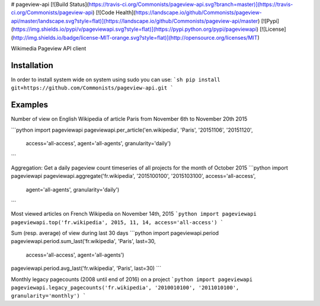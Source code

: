 # pageview-api
[![Build Status](https://travis-ci.org/Commonists/pageview-api.svg?branch=master)](https://travis-ci.org/Commonists/pageview-api)
[![Code Health](https://landscape.io/github/Commonists/pageview-api/master/landscape.svg?style=flat)](https://landscape.io/github/Commonists/pageview-api/master)
[![Pypi](https://img.shields.io/pypi/v/pageviewapi.svg?style=flat)](https://pypi.python.org/pypi/pageviewapi)
[![License](http://img.shields.io/badge/license-MIT-orange.svg?style=flat)](http://opensource.org/licenses/MIT)

Wikimedia Pageview API client

Installation
------------
In order to install system wide on system using sudo you can use:
```sh
pip install git+https://github.com/Commonists/pageview-api.git
```

Examples
--------

Number of view on English Wikipedia of article Paris from November 6th to November 20th 2015

```python
import pageviewapi
pageviewapi.per_article('en.wikipedia', 'Paris', '20151106', '20151120',
                        access='all-access', agent='all-agents', granularity='daily')
```

Aggregation: Get a daily pageview count timeseries of all projects for the month of October 2015
```python
import pageviewapi
pageviewapi.aggregate('fr.wikipedia', '2015100100', '2015103100', access='all-access',
                      agent='all-agents', granularity='daily')
```

Most viewed articles on French Wikipedia on November 14th, 2015
```python
import pageviewapi
pageviewapi.top('fr.wikipedia', 2015, 11, 14, access='all-access')
```

Sum (resp. average) of view during last 30 days
```python
import pageviewapi.period
pageviewapi.period.sum_last('fr.wikipedia', 'Paris', last=30,
                            access='all-access', agent='all-agents')

pageviewapi.period.avg_last('fr.wikipedia', 'Paris', last=30)
```

Monthly legacy pagecounts (2008 until end of 2016) on a project
```python
import pageviewapi
pageviewapi.legacy_pagecounts('fr.wikipedia', '2010010100', '2011010100', granularity='monthly')
```


